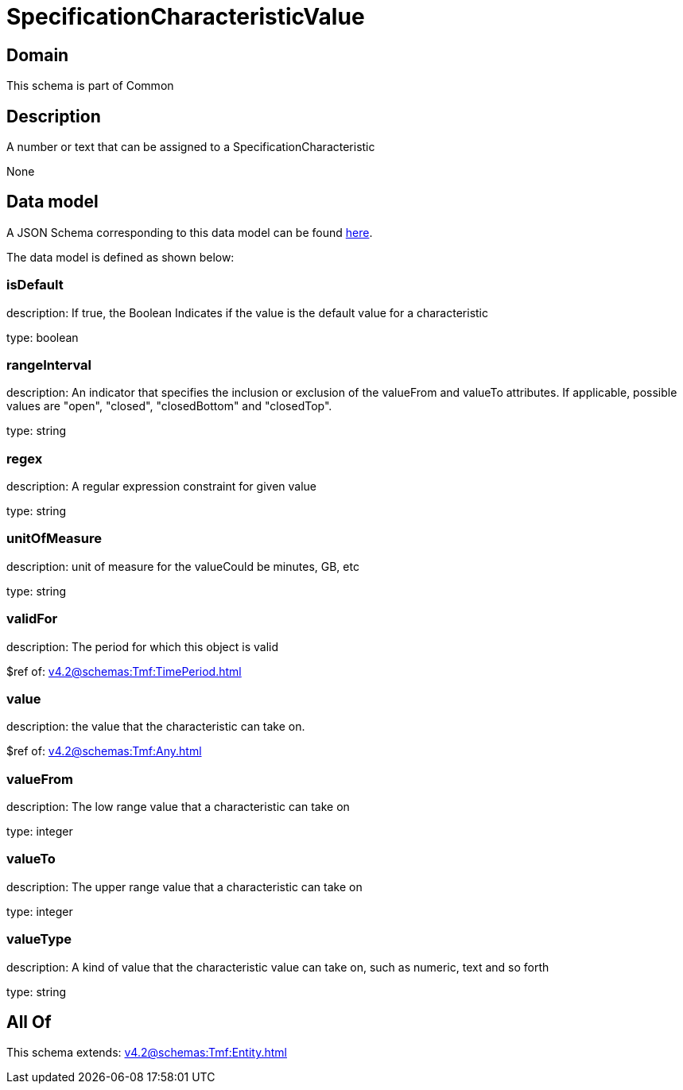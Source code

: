 = SpecificationCharacteristicValue

[#domain]
== Domain

This schema is part of Common

[#description]
== Description

A number or text that can be assigned to a SpecificationCharacteristic

None

[#data_model]
== Data model

A JSON Schema corresponding to this data model can be found https://tmforum.org[here].

The data model is defined as shown below:


=== isDefault
description: If true, the Boolean Indicates if the value is the default value for a characteristic

type: boolean


=== rangeInterval
description: An indicator that specifies the inclusion or exclusion of the valueFrom and valueTo attributes. If applicable, possible values are &quot;open&quot;, &quot;closed&quot;, &quot;closedBottom&quot; and &quot;closedTop&quot;.

type: string


=== regex
description: A regular expression constraint for given value

type: string


=== unitOfMeasure
description: unit of measure for the valueCould be minutes, GB, etc

type: string


=== validFor
description: The period for which this object is valid

$ref of: xref:v4.2@schemas:Tmf:TimePeriod.adoc[]


=== value
description: the  value that the characteristic can take on.

$ref of: xref:v4.2@schemas:Tmf:Any.adoc[]


=== valueFrom
description: The low range value that a characteristic can take on

type: integer


=== valueTo
description: The upper range value that a characteristic can take on

type: integer


=== valueType
description: A kind of value that the characteristic value can take on, such as numeric, text and so forth

type: string


[#all_of]
== All Of

This schema extends: xref:v4.2@schemas:Tmf:Entity.adoc[]
